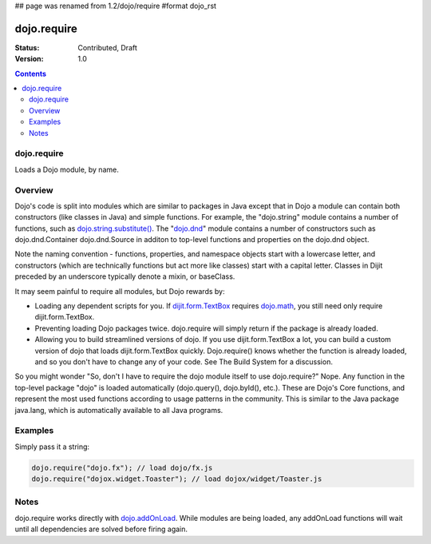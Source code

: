 ## page was renamed from 1.2/dojo/require
#format dojo_rst

dojo.require
============

:Status: Contributed, Draft
:Version: 1.0

.. contents::
  :depth: 2

============
dojo.require
============

Loads a Dojo module, by name.

========
Overview
========

Dojo's code is split into modules which are similar to packages in Java except that in Dojo a module can contain both constructors (like classes in Java) and simple functions. For example, the "dojo.string" module contains a number of functions, such as `dojo.string.substitute() <dojo/string>`_. The "`dojo.dnd <dojo/dnd>`_" module contains a number of constructors such as dojo.dnd.Container dojo.dnd.Source in additon to top-level functions and properties on the dojo.dnd object.

Note the naming convention - functions, properties, and namespace objects start with a lowercase letter, and constructors (which are technically functions but act more like classes) start with a capital letter. Classes in Dijit preceded by an underscore typically denote a mixin, or baseClass.

It may seem painful to require all modules, but Dojo rewards by:

* Loading any dependent scripts for you. If `dijit.form.TextBox <dijit/form/TextBox>`_ requires `dojo.math <dojo/math>`_, you still need only require dijit.form.TextBox.
* Preventing loading Dojo packages twice. dojo.require will simply return if the package is already loaded.
* Allowing you to build streamlined versions of dojo. If you use dijit.form.TextBox a lot, you can build a custom version of dojo that loads dijit.form.TextBox quickly. Dojo.require() knows whether the function is already loaded, and so you don't have to change any of your code. See The Build System for a discussion.

So you might wonder "So, don't I have to require the dojo module itself to use dojo.require?" Nope. Any function in the top-level package "dojo" is loaded automatically (dojo.query(), dojo.byId(), etc.). These are Dojo's Core functions, and represent the most used functions according to usage patterns in the community. This is similar to the Java package java.lang, which is automatically available to all Java programs.

========
Examples
========

Simply pass it a string:

.. code-block :: javascript

  dojo.require("dojo.fx"); // load dojo/fx.js
  dojo.require("dojox.widget.Toaster"); // load dojox/widget/Toaster.js


=====
Notes
=====

dojo.require works directly with `dojo.addOnLoad <dojo/addOnLoad>`_. While modules are being loaded, any addOnLoad functions will wait until all dependencies are solved before firing again.
